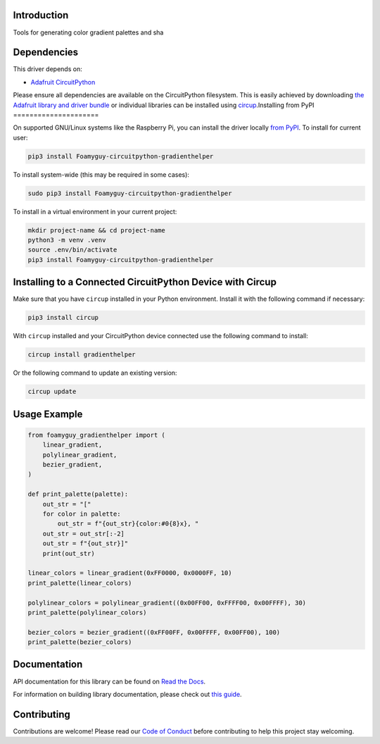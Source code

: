 Introduction
============


.. image:: https://readthedocs.org/projects/foamyguy-circuitpython-gradienthelper/badge/?version=latest
    :target: https://circuitpython-gradienthelper.readthedocs.io/
    :alt: Documentation Status



.. image:: https://img.shields.io/discord/327254708534116352.svg
    :target: https://adafru.it/discord
    :alt: Discord


.. image:: https://github.com/Foamyguy/Foamyguy_CircuitPython_GradientHelper/workflows/Build%20CI/badge.svg
    :target: https://github.com/Foamyguy/Foamyguy_CircuitPython_GradientHelper/actions
    :alt: Build Status


.. image:: https://img.shields.io/badge/code%20style-black-000000.svg
    :target: https://github.com/psf/black
    :alt: Code Style: Black

Tools for generating color gradient palettes and sha


Dependencies
=============
This driver depends on:

* `Adafruit CircuitPython <https://github.com/adafruit/circuitpython>`_

Please ensure all dependencies are available on the CircuitPython filesystem.
This is easily achieved by downloading
`the Adafruit library and driver bundle <https://circuitpython.org/libraries>`_
or individual libraries can be installed using
`circup <https://github.com/adafruit/circup>`_.Installing from PyPI
=====================


On supported GNU/Linux systems like the Raspberry Pi, you can install the driver locally `from
PyPI <https://pypi.org/project/Foamyguy-circuitpython-gradienthelper/>`_.
To install for current user:

.. code-block:: shell

    pip3 install Foamyguy-circuitpython-gradienthelper

To install system-wide (this may be required in some cases):

.. code-block:: shell

    sudo pip3 install Foamyguy-circuitpython-gradienthelper

To install in a virtual environment in your current project:

.. code-block:: shell

    mkdir project-name && cd project-name
    python3 -m venv .venv
    source .env/bin/activate
    pip3 install Foamyguy-circuitpython-gradienthelper

Installing to a Connected CircuitPython Device with Circup
==========================================================

Make sure that you have ``circup`` installed in your Python environment.
Install it with the following command if necessary:

.. code-block:: shell

    pip3 install circup

With ``circup`` installed and your CircuitPython device connected use the
following command to install:

.. code-block:: shell

    circup install gradienthelper

Or the following command to update an existing version:

.. code-block:: shell

    circup update

Usage Example
=============

.. code-block:: python

    from foamyguy_gradienthelper import (
        linear_gradient,
        polylinear_gradient,
        bezier_gradient,
    )

    def print_palette(palette):
        out_str = "["
        for color in palette:
            out_str = f"{out_str}{color:#0{8}x}, "
        out_str = out_str[:-2]
        out_str = f"{out_str}]"
        print(out_str)

    linear_colors = linear_gradient(0xFF0000, 0x0000FF, 10)
    print_palette(linear_colors)

    polylinear_colors = polylinear_gradient((0x00FF00, 0xFFFF00, 0x00FFFF), 30)
    print_palette(polylinear_colors)

    bezier_colors = bezier_gradient((0xFF00FF, 0x00FFFF, 0x00FF00), 100)
    print_palette(bezier_colors)


Documentation
=============
API documentation for this library can be found on `Read the Docs <https://circuitpython-gradienthelper.readthedocs.io/>`_.

For information on building library documentation, please check out
`this guide <https://learn.adafruit.com/creating-and-sharing-a-circuitpython-library/sharing-our-docs-on-readthedocs#sphinx-5-1>`_.

Contributing
============

Contributions are welcome! Please read our `Code of Conduct
<https://github.com/Foamyguy/Foamyguy_CircuitPython_GradientHelper/blob/HEAD/CODE_OF_CONDUCT.md>`_
before contributing to help this project stay welcoming.
